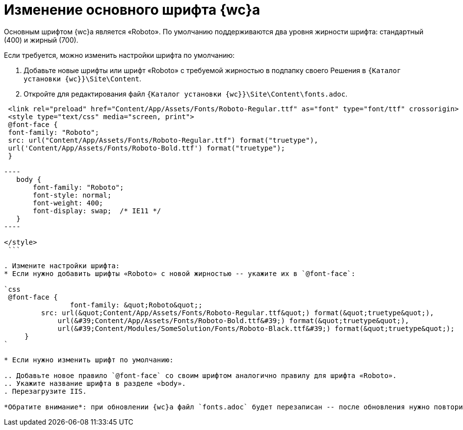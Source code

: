 = Изменение основного шрифта {wc}а

Основным шрифтом {wc}а является «Roboto». По умолчанию поддерживаются два уровня жирности шрифта: стандартный (400) и жирный (700).

Если требуется, можно изменить настройки шрифта по умолчанию:

. Добавьте новые шрифты или шрифт «Roboto» с требуемой жирностью в подпапку своего Решения в `{Каталог установки {wc}}\Site\Content`.

. Откройте для редактирования файл `{Каталог установки {wc}}\Site\Content\fonts.adoc`.

```html
 <link rel="preload" href="Content/App/Assets/Fonts/Roboto-Regular.ttf" as="font" type="font/ttf" crossorigin>
 <style type="text/css" media="screen, print">
 @font-face {
 font-family: "Roboto";
 src: url("Content/App/Assets/Fonts/Roboto-Regular.ttf") format("truetype"),
 url('Content/App/Assets/Fonts/Roboto-Bold.ttf') format("truetype");
 }

----
   body {
       font-family: "Roboto";
       font-style: normal;
       font-weight: 400;
       font-display: swap;  /* IE11 */ 
   }
----

</style>
 ```

. Измените настройки шрифта:
* Если нужно добавить шрифты «Roboto» с новой жирностью -- укажите их в `@font-face`:

`css
 @font-face {
 		font-family: &quot;Roboto&quot;;
         src: url(&quot;Content/App/Assets/Fonts/Roboto-Regular.ttf&quot;) format(&quot;truetype&quot;),
             url(&#39;Content/App/Assets/Fonts/Roboto-Bold.ttf&#39;) format(&quot;truetype&quot;),
             url(&#39;Content/Modules/SomeSolution/Fonts/Roboto-Black.ttf&#39;) format(&quot;truetype&quot;);
     }
`

* Если нужно изменить шрифт по умолчанию:

.. Добавьте новое правило `@font-face` со своим шрифтом аналогично правилу для шрифта «Roboto».
.. Укажите название шрифта в разделе «body».
. Перезагрузите IIS.

*Обратите внимание*: при обновлении {wc}а файл `fonts.adoc` будет перезаписан -- после обновления нужно повторить изменения.